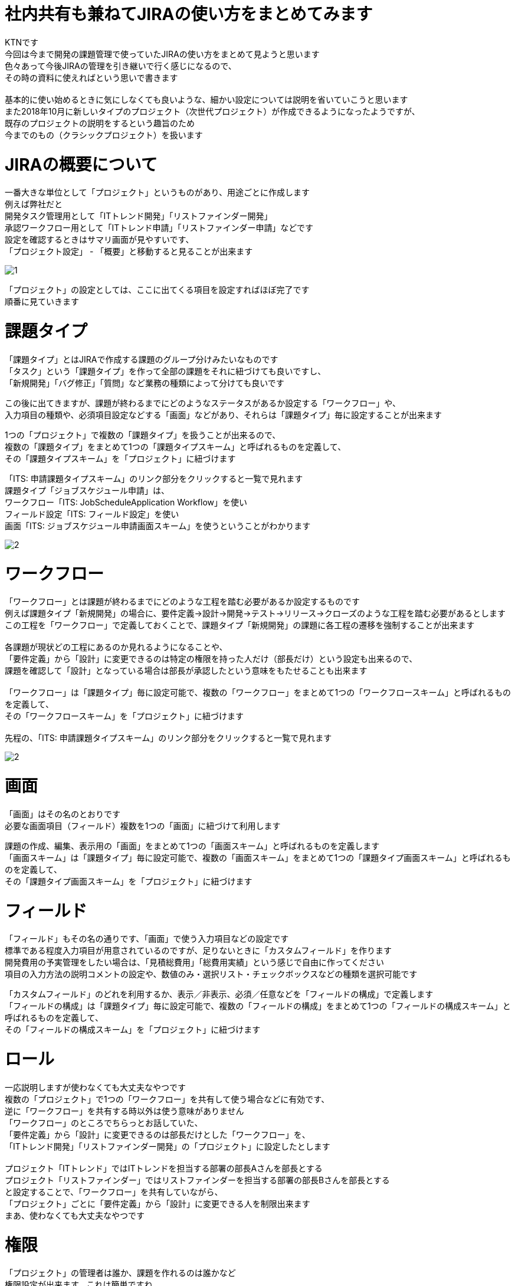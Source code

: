 # 社内共有も兼ねてJIRAの使い方をまとめてみます
:published_at: 2018-12-20
:hp-alt-title: jira howtouse
:hp-tags: jira, howtouse

KTNです +
今回は今まで開発の課題管理で使っていたJIRAの使い方をまとめて見ようと思います +
色々あって今後JIRAの管理を引き継いで行く感じになるので、 +
その時の資料に使えればという思いで書きます +
 +
基本的に使い始めるときに気にしなくても良いような、細かい設定については説明を省いていこうと思います +
また2018年10月に新しいタイプのプロジェクト（次世代プロジェクト）が作成できるようになったようですが、 +
既存のプロジェクトの説明をするという趣旨のため +
今までのもの（クラシックプロジェクト）を扱います +

# JIRAの概要について

一番大きな単位として「プロジェクト」というものがあり、用途ごとに作成します +
例えば弊社だと +
開発タスク管理用として「ITトレンド開発」「リストファインダー開発」 +
承認ワークフロー用として「ITトレンド申請」「リストファインダー申請」などです +
設定を確認するときはサマリ画面が見やすいです、 +
「プロジェクト設定」 - 「概要」と移動すると見ることが出来ます +

image::/images/kotani/20181220/1.jpg[]

「プロジェクト」の設定としては、ここに出てくる項目を設定すればほぼ完了です +
順番に見ていきます +

# 課題タイプ

「課題タイプ」とはJIRAで作成する課題のグループ分けみたいなものです +
「タスク」という「課題タイプ」を作って全部の課題をそれに紐づけても良いですし、 +
「新規開発」「バグ修正」「質問」など業務の種類によって分けても良いです +

この後に出てきますが、課題が終わるまでにどのようなステータスがあるか設定する「ワークフロー」や、 +
入力項目の種類や、必須項目設定などする「画面」などがあり、それらは「課題タイプ」毎に設定することが出来ます +

1つの「プロジェクト」で複数の「課題タイプ」を扱うことが出来るので、 +
複数の「課題タイプ」をまとめて1つの「課題タイプスキーム」と呼ばれるものを定義して、 +
その「課題タイプスキーム」を「プロジェクト」に紐づけます +

「ITS: 申請課題タイプスキーム」のリンク部分をクリックすると一覧で見れます +
課題タイプ「ジョブスケジュール申請」は、 +
ワークフロー「ITS: JobScheduleApplication Workflow」を使い +
フィールド設定「ITS: フィールド設定」を使い +
画面「ITS: ジョブスケジュール申請画面スキーム」を使うということがわかります +

image::/images/kotani/20181220/2.jpg[]

# ワークフロー

「ワークフロー」とは課題が終わるまでにどのような工程を踏む必要があるか設定するものです +
例えば課題タイプ「新規開発」の場合に、要件定義→設計→開発→テスト→リリース→クローズのような工程を踏む必要があるとします +
この工程を「ワークフロー」で定義しておくことで、課題タイプ「新規開発」の課題に各工程の遷移を強制することが出来ます +
 +
各課題が現状どの工程にあるのか見れるようになることや、 +
「要件定義」から「設計」に変更できるのは特定の権限を持った人だけ（部長だけ）という設定も出来るので、 +
課題を確認して「設計」となっている場合は部長が承認したという意味をもたせることも出来ます +
 +
「ワークフロー」は「課題タイプ」毎に設定可能で、複数の「ワークフロー」をまとめて1つの「ワークフロースキーム」と呼ばれるものを定義して、 +
その「ワークフロースキーム」を「プロジェクト」に紐づけます +
 +
先程の、「ITS: 申請課題タイプスキーム」のリンク部分をクリックすると一覧で見れます

image::/images/kotani/20181220/2.jpg[]

# 画面

「画面」はその名のとおりです +
必要な画面項目（フィールド）複数を1つの「画面」に紐づけて利用します +

課題の作成、編集、表示用の「画面」をまとめて1つの「画面スキーム」と呼ばれるものを定義します +
「画面スキーム」は「課題タイプ」毎に設定可能で、複数の「画面スキーム」をまとめて1つの「課題タイプ画面スキーム」と呼ばれるものを定義して、 +
その「課題タイプ画面スキーム」を「プロジェクト」に紐づけます +

# フィールド

「フィールド」もその名の通りです、「画面」で使う入力項目などの設定です +
標準である程度入力項目が用意されているのですが、足りないときに「カスタムフィールド」を作ります +
開発費用の予実管理をしたい場合は、「見積総費用」「総費用実績」という感じで自由に作ってください +
項目の入力方法の説明コメントの設定や、数値のみ・選択リスト・チェックボックスなどの種類を選択可能です +

「カスタムフィールド」のどれを利用するか、表示／非表示、必須／任意などを「フィールドの構成」で定義します +
「フィールドの構成」は「課題タイプ」毎に設定可能で、複数の「フィールドの構成」をまとめて1つの「フィールドの構成スキーム」と呼ばれるものを定義して、 +
その「フィールドの構成スキーム」を「プロジェクト」に紐づけます +

# ロール

一応説明しますが使わなくても大丈夫なやつです +
複数の「プロジェクト」で1つの「ワークフロー」を共有して使う場合などに有効です、 +
逆に「ワークフロー」を共有する時以外は使う意味がありません +
「ワークフロー」のところでちらっとお話していた、 +
「要件定義」から「設計」に変更できるのは部長だけとした「ワークフロー」を、 +
「ITトレンド開発」「リストファインダー開発」の「プロジェクト」に設定したとします +
 +
プロジェクト「ITトレンド」ではITトレンドを担当する部署の部長Aさんを部長とする +
プロジェクト「リストファインダー」ではリストファインダーを担当する部署の部長Bさんを部長とする +
と設定することで、「ワークフロー」を共有していながら、 +
「プロジェクト」ごとに「要件定義」から「設計」に変更できる人を制限出来ます +
まあ、使わなくても大丈夫なやつです +

# 権限

「プロジェクト」の管理者は誰か、課題を作れるのは誰かなど +
権限設定が出来ます。これは簡単ですね +
〜〜の管理、〜〜の削除 の権限は設定を気をつけてください +

# 通知

課題を作ったとき、課題にコメントを追記した時などに +
メール通知する設定が出来ます。これも簡単ですね +
 +
ただ、課題の状態が変更されたときの動作しかここで通知設定出来ません +
1週間更新されていない課題をまとめてメール通知、 +
設定した期限を過ぎている課題をまとめてメール通知、 +
などについては「課題とフィルター」を使うと通知することが出来ます +

# さいごに

ここまででざっくり構成は理解できた。かもしれません！ +
色々自由に設定できるのですがかゆいところに手が届かないし、 +
なれるまですごく使いづらいし、色々設定していくと設定がごちゃごちゃ汚くなる +
というのが全体的な印象です +
設定項目を理解して、設定時のルールをしっかり決めてからやるのがおすすめです + 
 +
眠いのでここで終わりにしますが、 +
社内で説明する必要があるのでまた続き書きます +
 +
こちらからは以上です +
